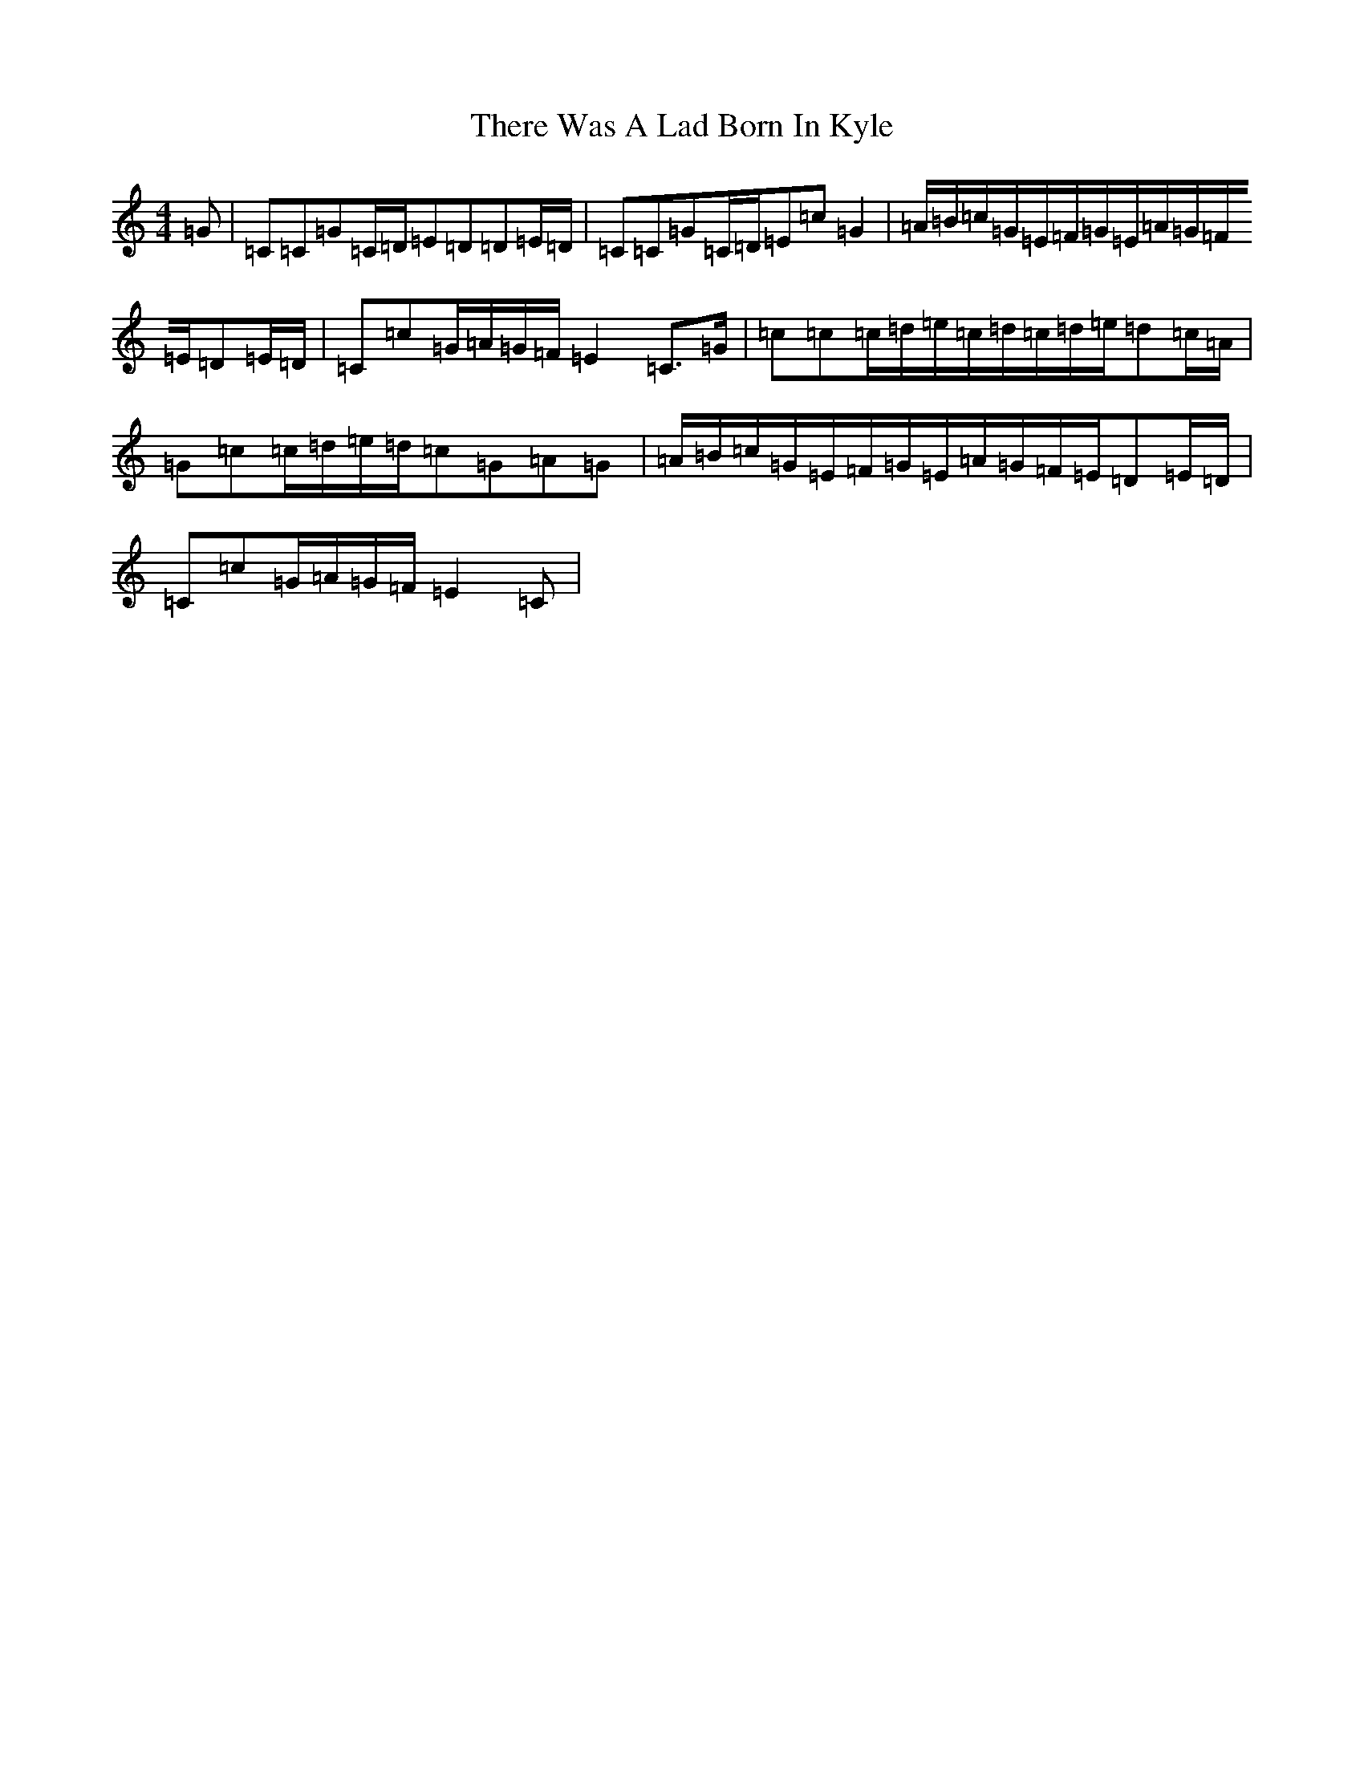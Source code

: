 X: 20930
T: There Was A Lad Born In Kyle
S: https://thesession.org/tunes/6927#setting6927
R: march
M:4/4
L:1/8
K: C Major
=G|=C=C=G=C/2=D/2=E=D=D=E/2=D/2|=C=C=G=C/2=D/2=E=c=G2|=A/2=B/2=c/2=G/2=E/2=F/2=G/2=E/2=A/2=G/2=F/2=E/2=D=E/2=D/2|=C=c=G/2=A/2=G/2=F/2=E2=C>=G|=c=c=c/2=d/2=e/2=c/2=d/2=c/2=d/2=e/2=d=c/2=A/2|=G=c=c/2=d/2=e/2=d/2=c=G=A=G|=A/2=B/2=c/2=G/2=E/2=F/2=G/2=E/2=A/2=G/2=F/2=E/2=D=E/2=D/2|=C=c=G/2=A/2=G/2=F/2=E2=C|